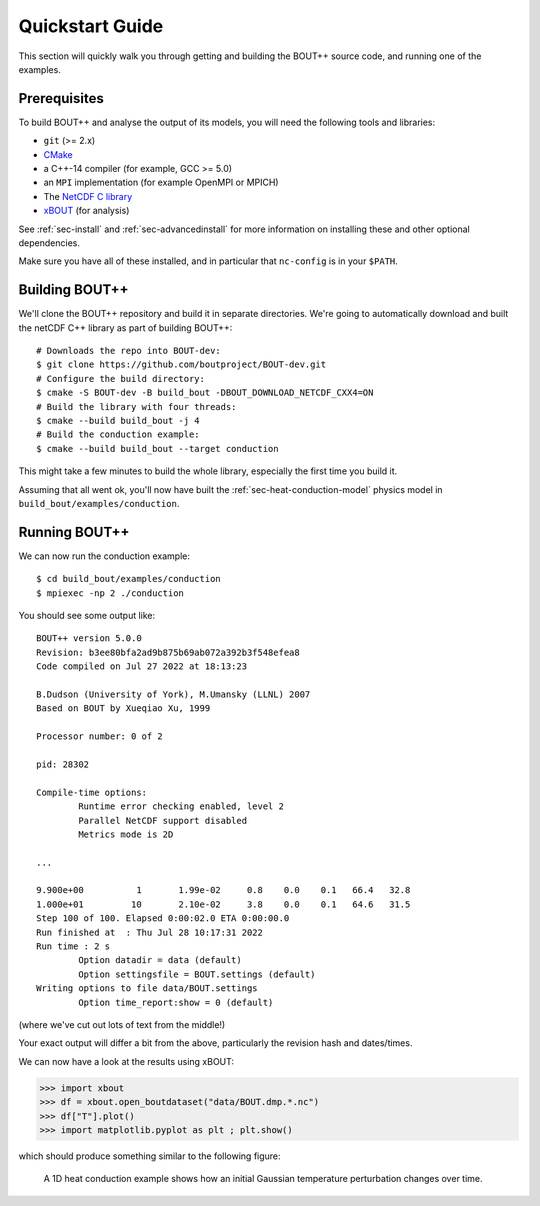 .. highlight:: console

.. _sec-quickstart:

==================
 Quickstart Guide
==================

This section will quickly walk you through getting and building the
BOUT++ source code, and running one of the examples.

Prerequisites
=============

To build BOUT++ and analyse the output of its models, you will need
the following tools and libraries:

* ``git`` (>= 2.x)
* `CMake <https://cmake.org/>`_
* a C++-14 compiler (for example, GCC >= 5.0)
* an ``MPI`` implementation (for example OpenMPI or MPICH)
* The `NetCDF C library
  <https://www.unidata.ucar.edu/downloads/netcdf>`__
* `xBOUT <https://github.com/boutproject/xBOUT>`_ (for analysis)

See :ref:`sec-install` and :ref:`sec-advancedinstall` for more
information on installing these and other optional dependencies.

Make sure you have all of these installed, and in particular that
``nc-config`` is in your ``$PATH``.

Building BOUT++
===============

We'll clone the BOUT++ repository and build it in separate
directories. We're going to automatically download and built the
netCDF C++ library as part of building BOUT++::

    # Downloads the repo into BOUT-dev:
    $ git clone https://github.com/boutproject/BOUT-dev.git
    # Configure the build directory:
    $ cmake -S BOUT-dev -B build_bout -DBOUT_DOWNLOAD_NETCDF_CXX4=ON
    # Build the library with four threads:
    $ cmake --build build_bout -j 4
    # Build the conduction example:
    $ cmake --build build_bout --target conduction

This might take a few minutes to build the whole library, especially
the first time you build it.

Assuming that all went ok, you'll now have built the
:ref:`sec-heat-conduction-model` physics model in
``build_bout/examples/conduction``.

Running BOUT++
==============

We can now run the conduction example::

    $ cd build_bout/examples/conduction
    $ mpiexec -np 2 ./conduction

You should see some output like::

    BOUT++ version 5.0.0
    Revision: b3ee80bfa2ad9b875b69ab072a392b3f548efea8
    Code compiled on Jul 27 2022 at 18:13:23

    B.Dudson (University of York), M.Umansky (LLNL) 2007
    Based on BOUT by Xueqiao Xu, 1999

    Processor number: 0 of 2

    pid: 28302

    Compile-time options:
            Runtime error checking enabled, level 2
            Parallel NetCDF support disabled
            Metrics mode is 2D

    ...

    9.900e+00          1       1.99e-02     0.8    0.0    0.1   66.4   32.8
    1.000e+01         10       2.10e-02     3.8    0.0    0.1   64.6   31.5
    Step 100 of 100. Elapsed 0:00:02.0 ETA 0:00:00.0
    Run finished at  : Thu Jul 28 10:17:31 2022
    Run time : 2 s
            Option datadir = data (default)
            Option settingsfile = BOUT.settings (default)
    Writing options to file data/BOUT.settings
            Option time_report:show = 0 (default)

(where we've cut out lots of text from the middle!)

Your exact output will differ a bit from the above, particularly the
revision hash and dates/times.

We can now have a look at the results using xBOUT:

.. code-block:: pycon

    >>> import xbout
    >>> df = xbout.open_boutdataset("data/BOUT.dmp.*.nc")
    >>> df["T"].plot()
    >>> import matplotlib.pyplot as plt ; plt.show()

which should produce something similar to the following figure:

.. figure:: ../figs/quickstart_conduction_example.png
   :alt: Heat conduction example

   A 1D heat conduction example shows how an initial Gaussian
   temperature perturbation changes over time.
